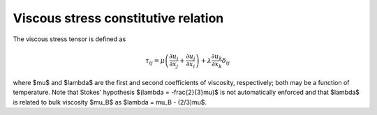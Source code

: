 Viscous stress constitutive relation
====================================

The viscous stress tensor is defined as

.. math::
    \tau_{ij} = \mu \left(\frac{\partial u_i}{\partial x_j} + \frac{\partial u_j}{\partial x_i}\right) + \lambda \frac{\partial u_k}{\partial x_k}\delta_{ij}

where $\mu$ and $\lambda$ are the first and second coefficients
of viscosity, respectively; both may be a function of temperature.  Note
that Stokes' hypothesis $(\lambda = -\frac{2}{3}\mu)$ is not
automatically enforced and that $\lambda$ is related to bulk
viscosity $\mu_B$ as $\lambda = \mu_B - (2/3)\mu$.
